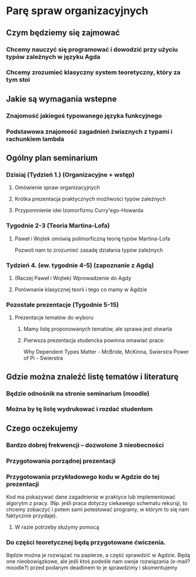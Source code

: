 * Parę spraw organizacyjnych
** Czym będziemy się zajmować
*** Chcemy nauczyć się programować i dowodzić przy użyciu typów zależnych w języku Agda
*** Chcemy zrozumieć klasyczny system teoretyczny, który za tym stoi

** Jakie są wymagania wstepne
*** Znajomość jakiegoś typowanego języka funkcyjnego
*** Podstawowa znajomość zagadnień żwiaznych z typami i rachunkiem lambda
    
** Ogólny plan seminarium
*** Dzisiaj (Tydzień 1.) (Organizacyjne + wstęp)
**** Omówienie spraw organizacyjnych
**** Krótka prezentacja praktycznych możliwości typów zależnych 
**** Przypomnienie idei Izomorfizmu Curry'ego-Howarda

*** Tygodnie 2-3 (Teoria Martina-Lofa)
**** Paweł i Wojtek omówią polimorficzną teorię typów Martina-Lofa
     Pozwoli nam to zrozumieć zasadę działania typów zależnych

*** Tydzień 4. (ew. tygodnie 4-5) (zapoznanie z Agdą)
**** (Raczej Paweł i Wojtek) Wprowadzenie do Agdy
**** Porównanie klasycznej teorii i tego co mamy w Agdzie

*** Pozostałe prezentacje (Tygodnie 5-15)
**** Prezentacje tematów do wyboru
***** Mamy listę proponowanych tematów, ale sprawa jest otwarta
***** Pierwsza prezentacja studencka powinna omawiać prace:
      Why Dependent Types Matter - McBride, McKinna, Swierstra
      Power of Pi - Swierstra

** Gdzie można znaleźć listę tematów i literaturę
*** Będzie odnośnik na stronie seminarium (moodle)
*** Można by tę listę wydrukować i rozdać studentom
    
** Czego oczekujemy
*** Bardzo dobrej frekwencji -- dozwolone 3 nieobecności

*** Przygotowania porządnej prezentacji

*** Przygotowania przykładowego kodu w Agdzie do tej prezentacji
    Kod ma pokazywać dane zagadnienie w praktyce lub implementować algorytm z pracy.
    (Np. jeśli praca dotyczy ciekawego schematu rekursji, to chcemy zobaczyć i potem sami potestować
    programy, w którym to się nam faktycznie przydaje).
**** W razie potrzeby służymy pomocą

*** Do części teoretycznej będą przygotowane ćwiczenia. 
    Będzie można je rozwiązać na papierze, a część sprawdzić w Agdzie. 
    Będą one nieobowiązkowe, ale jeśli ktoś podeśle nam swoje
    rozwiązania (e-mail? moodle?) przed podanym deadlinem to je sprawdzimy i skomentujemy

